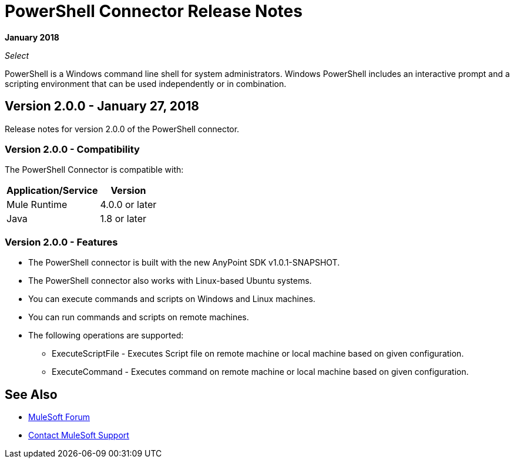 = PowerShell Connector Release Notes

*January 2018*

_Select_

PowerShell is a Windows command line shell for system administrators. Windows PowerShell includes an interactive prompt and a scripting environment that can be used independently or in combination.

== Version 2.0.0 - January 27, 2018

Release notes for version 2.0.0 of the PowerShell connector.

=== Version 2.0.0 - Compatibility

The PowerShell Connector is compatible with:

[%header%autowidth.spread]
|===
|Application/Service |Version
|Mule Runtime |4.0.0 or later
|Java |1.8 or later
|===

=== Version 2.0.0 - Features

* The PowerShell connector is built with the new AnyPoint SDK v1.0.1-SNAPSHOT.
* The PowerShell connector also works with Linux-based Ubuntu systems.
* You can execute commands and scripts on Windows and Linux machines.
* You can run commands and scripts on remote machines.

* The following operations are supported:

** ExecuteScriptFile - Executes Script file on remote machine or local machine based on given configuration.
** ExecuteCommand - Executes command on remote machine or local machine based on given configuration.

== See Also

* https://forums.mulesoft.com[MuleSoft Forum]
* https://support.mulesoft.com[Contact MuleSoft Support]
